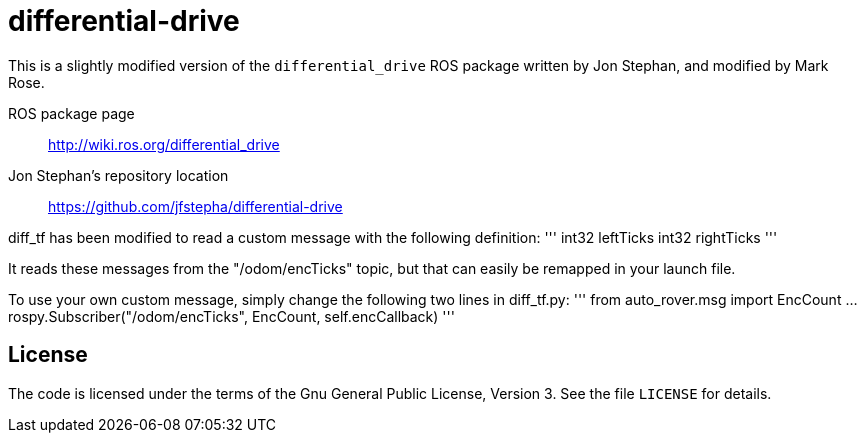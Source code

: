 = differential-drive



This is a slightly modified version of the `differential_drive`
ROS package written by Jon Stephan, and modified by Mark Rose.

ROS package page::
http://wiki.ros.org/differential_drive

Jon Stephan&rsquo;s repository location::
https://github.com/jfstepha/differential-drive

diff_tf has been modified to read a custom message
with the following definition:
'''
int32 leftTicks
int32 rightTicks
'''

It reads these messages from the "/odom/encTicks" topic,
but that can easily be remapped in your launch file.

To use your own custom message, simply change the following
two lines in diff_tf.py:
'''
from auto_rover.msg import EncCount
...
rospy.Subscriber("/odom/encTicks", EncCount, self.encCallback)
'''

== License

The code is licensed under the terms of the Gnu General Public
License, Version 3. See the file `LICENSE` for details.

